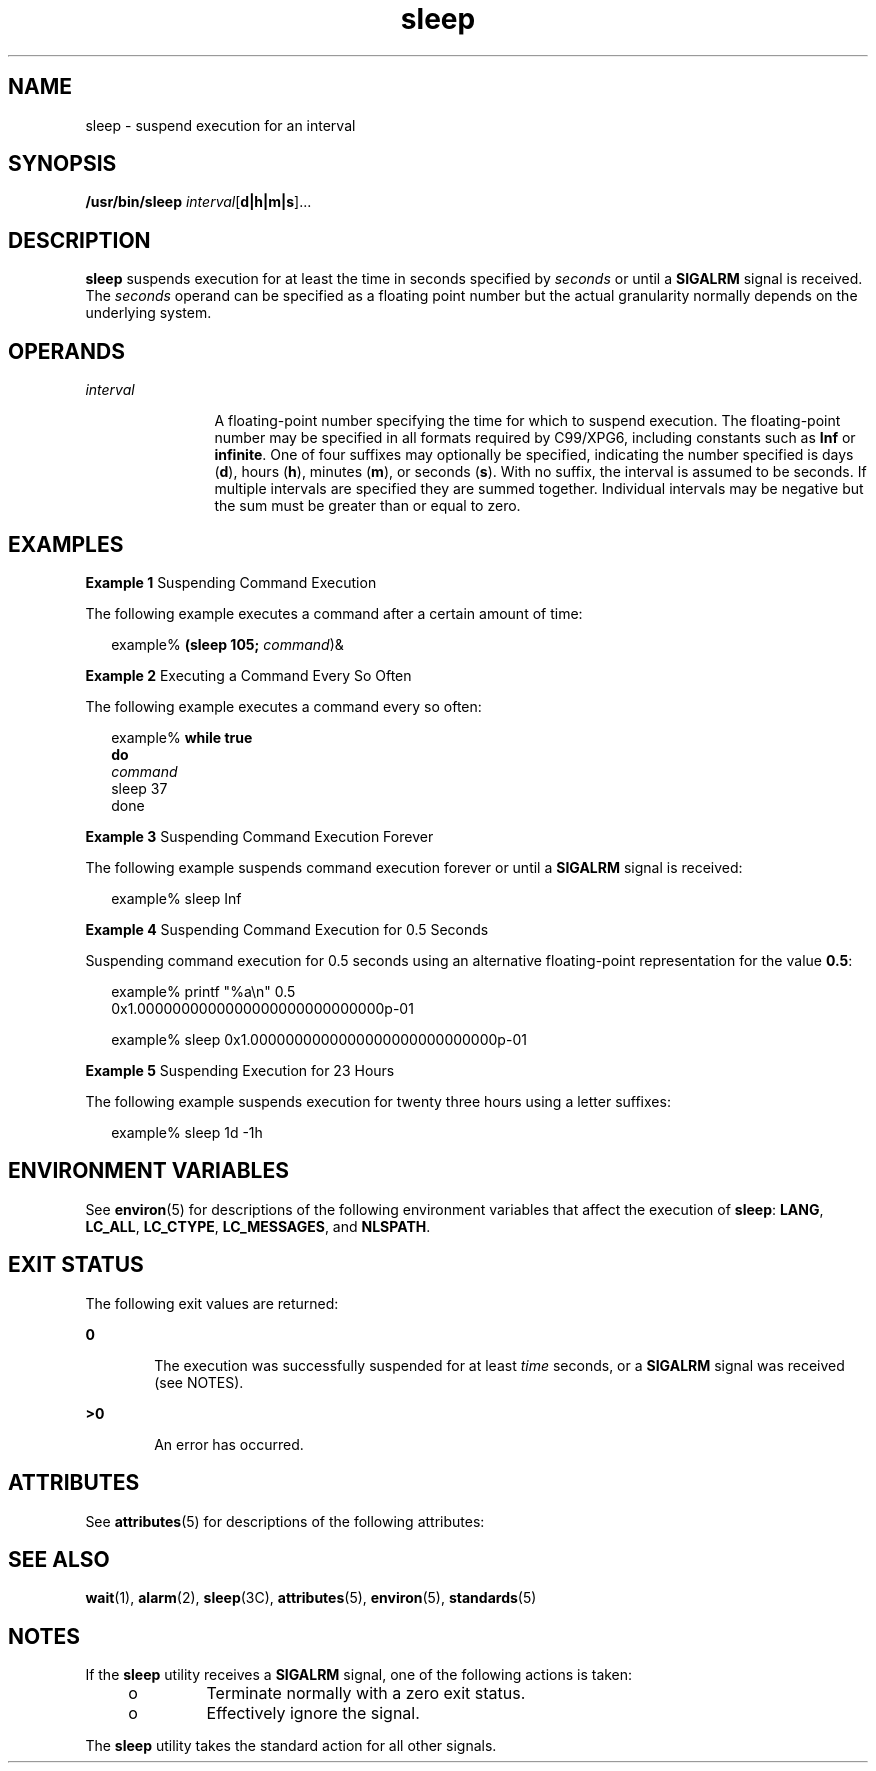 '\" te
.\" Copyright (c) 2007, 2011, Oracle and/or its affiliates. All rights reserved.
.\" Copyright 1989 AT&T
.\" Portions Copyright (c) 1982-2007 AT&T Knowledge Ventures
.\" Portions Copyright (c) 1992, X/Open Company Limited All Rights Reserved
.\" Sun Microsystems, Inc. gratefully acknowledges The Open Group for permission to reproduce portions of its copyrighted documentation. Original documentation from The Open Group can be obtained online at http://www.opengroup.org/bookstore/.
.\" The Institute of Electrical and Electronics Engineers and The Open Group, have given us permission to reprint portions of their documentation. In the following statement, the phrase "this text" refers to portions of the system documentation. Portions of this text are reprinted and reproduced in electronic form in the Sun OS Reference Manual, from IEEE Std 1003.1, 2004 Edition, Standard for Information Technology -- Portable Operating System Interface (POSIX), The Open Group Base Specifications Issue 6, Copyright (C) 2001-2004 by the Institute of Electrical and Electronics Engineers, Inc and The Open Group. In the event of any discrepancy between these versions and the original IEEE and The Open Group Standard, the original IEEE and The Open Group Standard is the referee document. The original Standard can be obtained online at http://www.opengroup.org/unix/online.html.  This notice shall appear on any product containing this material.
.TH sleep 1 "28 Jul 2011" "SunOS 5.11" "User Commands"
.SH NAME
sleep \- suspend execution for an interval
.SH SYNOPSIS
.LP
.nf
\fB/usr/bin/sleep\fR \fIinterval\fR[\fBd|h|m|s\fR]...
.fi

.SH DESCRIPTION
.sp
.LP
\fBsleep\fR suspends execution for at least the time in seconds specified by \fIseconds\fR or until a \fBSIGALRM\fR signal is received. The \fIseconds\fR operand can be specified as a floating point number but the actual granularity normally depends on the underlying system.
.SH OPERANDS
.sp
.ne 2
.mk
.na
\fB\fIinterval\fR\fR
.ad
.RS 12n
.rt  
A floating-point number specifying the time for which to suspend execution. The floating-point number may be specified in all formats required by C99/XPG6, including constants such as \fBInf\fR or \fBinfinite\fR. One of four suffixes may optionally be specified, indicating the number specified is days (\fBd\fR), hours (\fBh\fR), minutes (\fBm\fR), or seconds (\fBs\fR). With no suffix, the interval is assumed to be seconds. If multiple intervals are specified they are summed together. Individual intervals may be negative but the sum must be greater than or equal to zero.
.RE

.SH EXAMPLES
.LP
\fBExample 1 \fRSuspending Command Execution
.sp
.LP
The following example executes a command after a certain amount of time:

.sp
.in +2
.nf
example% \fB(sleep 105; \fIcommand\fR)&\fR
.fi
.in -2
.sp

.LP
\fBExample 2 \fRExecuting a Command Every So Often
.sp
.LP
The following example executes a command every so often:

.sp
.in +2
.nf
example% \fBwhile true
do
        \fIcommand\fR
        sleep 37
done\fR
.fi
.in -2
.sp

.LP
\fBExample 3 \fRSuspending Command Execution Forever
.sp
.LP
The following example suspends command execution forever or until a \fBSIGALRM\fR signal is received:

.sp
.in +2
.nf
example% sleep Inf
.fi
.in -2
.sp

.LP
\fBExample 4 \fRSuspending Command Execution for 0.5 Seconds
.sp
.LP
Suspending command execution for 0.5 seconds using an alternative floating-point representation for the value \fB0.5\fR:

.sp
.in +2
.nf
example% printf "%a\en" 0.5
0x1.0000000000000000000000000000p-01
.fi
.in -2
.sp

.sp
.in +2
.nf
example% sleep 0x1.0000000000000000000000000000p-01
.fi
.in -2
.sp

.LP
\fBExample 5 \fRSuspending Execution for 23 Hours
.sp
.LP
The following example suspends execution for twenty three hours using a letter suffixes:

.sp
.in +2
.nf
example% sleep 1d -1h
.fi
.in -2
.sp

.SH ENVIRONMENT VARIABLES
.sp
.LP
See \fBenviron\fR(5) for descriptions of the following environment variables that affect the execution of \fBsleep\fR: \fBLANG\fR, \fBLC_ALL\fR, \fBLC_CTYPE\fR, \fBLC_MESSAGES\fR, and \fBNLSPATH\fR.
.SH EXIT STATUS
.sp
.LP
The following exit values are returned:
.sp
.ne 2
.mk
.na
\fB\fB0\fR\fR
.ad
.RS 6n
.rt  
The execution was successfully suspended for at least \fItime\fR seconds, or a \fBSIGALRM\fR signal was received (see NOTES).
.RE

.sp
.ne 2
.mk
.na
\fB\fB>0\fR\fR
.ad
.RS 6n
.rt  
An error has occurred.
.RE

.SH ATTRIBUTES
.sp
.LP
See \fBattributes\fR(5) for descriptions of the following attributes:
.sp

.sp
.TS
tab() box;
cw(2.75i) |cw(2.75i) 
lw(2.75i) |lw(2.75i) 
.
ATTRIBUTE TYPEATTRIBUTE VALUE
_
Availabilitysystem/core-os
_
Interface StabilityCommitted
_
StandardSee \fBstandards\fR(5).
.TE

.SH SEE ALSO
.sp
.LP
\fBwait\fR(1), \fBalarm\fR(2), \fBsleep\fR(3C), \fBattributes\fR(5), \fBenviron\fR(5), \fBstandards\fR(5)
.SH NOTES
.sp
.LP
If the \fBsleep\fR utility receives a \fBSIGALRM\fR signal, one of the following actions is taken:
.RS +4
.TP
.ie t \(bu
.el o
Terminate normally with a zero exit status.
.RE
.RS +4
.TP
.ie t \(bu
.el o
Effectively ignore the signal.
.RE
.sp
.LP
The \fBsleep\fR utility takes the standard action for all other signals.
